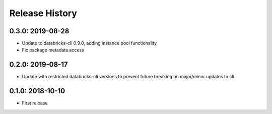 Release History
---------------

0.3.0: 2019-08-28
~~~~~~~~~~~~~~~~~

* Update to databricks-cli 0.9.0, adding instance pool functionality
* Fix package metadata access

0.2.0: 2019-08-17
~~~~~~~~~~~~~~~~~

* Update with restricted databricks-cli versions to prevent future breaking on major/minor updates to cli

0.1.0: 2018-10-10
~~~~~~~~~~~~~~~~~

* First release
